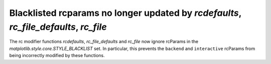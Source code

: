 Blacklisted rcparams no longer updated by `rcdefaults`, `rc_file_defaults`, `rc_file`
-------------------------------------------------------------------------------------

The rc modifier functions `rcdefaults`, `rc_file_defaults` and `rc_file`
now ignore rcParams in the `matplotlib.style.core.STYLE_BLACKLIST` set.  In
particular, this prevents the ``backend`` and ``interactive`` rcParams from
being incorrectly modified by these functions.
